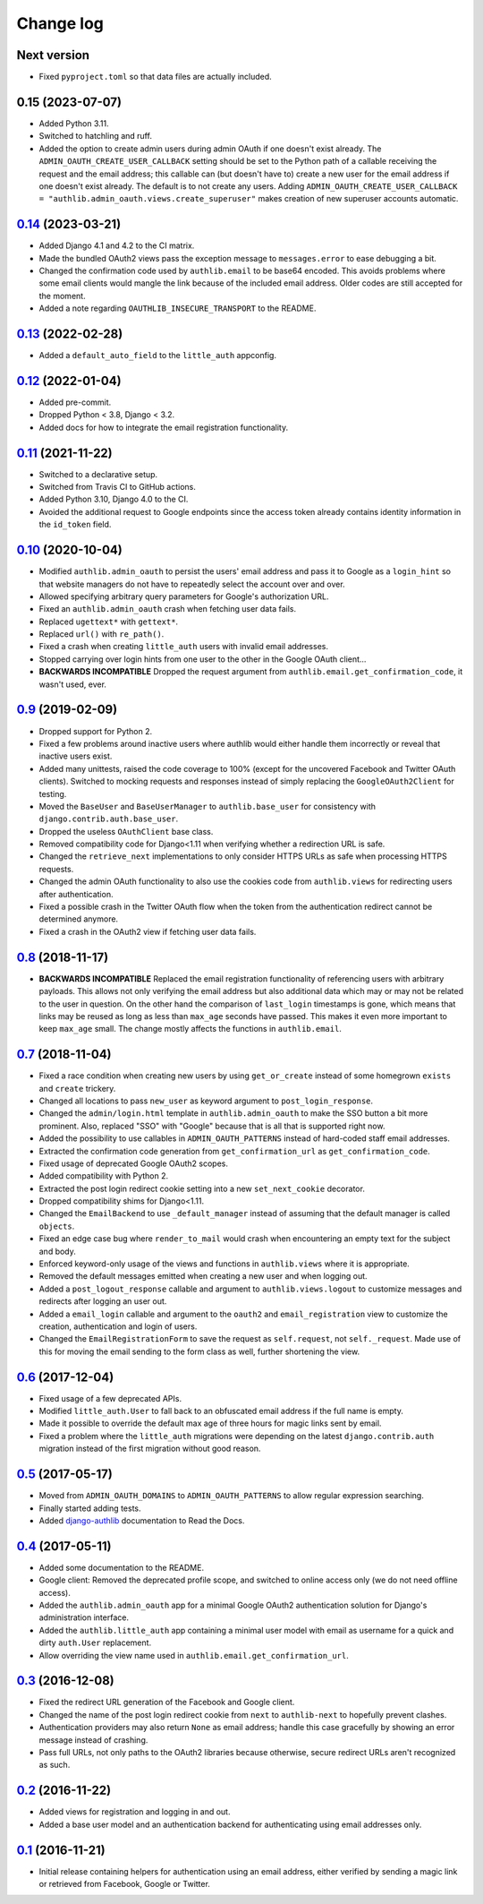 ==========
Change log
==========

Next version
============

- Fixed ``pyproject.toml`` so that data files are actually included.


0.15 (2023-07-07)
=================

- Added Python 3.11.
- Switched to hatchling and ruff.
- Added the option to create admin users during admin OAuth if one doesn't
  exist already. The ``ADMIN_OAUTH_CREATE_USER_CALLBACK`` setting should be set
  to the Python path of a callable receiving the request and the email address;
  this callable can (but doesn't have to) create a new user for the email
  address if one doesn't exist already. The default is to not create any users.
  Adding ``ADMIN_OAUTH_CREATE_USER_CALLBACK =
  "authlib.admin_oauth.views.create_superuser"`` makes creation of new
  superuser accounts automatic.


`0.14`_ (2023-03-21)
====================

.. _0.14: https://github.com/matthiask/django-authlib/compare/0.13...0.14

- Added Django 4.1 and 4.2 to the CI matrix.
- Made the bundled OAuth2 views pass the exception message to
  ``messages.error`` to ease debugging a bit.
- Changed the confirmation code used by ``authlib.email`` to be base64 encoded.
  This avoids problems where some email clients would mangle the link because
  of the included email address. Older codes are still accepted for the moment.
- Added a note regarding ``OAUTHLIB_INSECURE_TRANSPORT`` to the README.


`0.13`_ (2022-02-28)
====================

.. _0.13: https://github.com/matthiask/django-authlib/compare/0.12...0.13

- Added a ``default_auto_field`` to the ``little_auth`` appconfig.


`0.12`_ (2022-01-04)
====================

.. _0.12: https://github.com/matthiask/django-authlib/compare/0.11...0.12

- Added pre-commit.
- Dropped Python < 3.8, Django < 3.2.
- Added docs for how to integrate the email registration functionality.


`0.11`_ (2021-11-22)
====================

- Switched to a declarative setup.
- Switched from Travis CI to GitHub actions.
- Added Python 3.10, Django 4.0 to the CI.
- Avoided the additional request to Google endpoints since the access token
  already contains identity information in the ``id_token`` field.


`0.10`_ (2020-10-04)
====================

- Modified ``authlib.admin_oauth`` to persist the users' email address
  and pass it to Google as a ``login_hint`` so that website managers do
  not have to repeatedly select the account over and over.
- Allowed specifying arbitrary query parameters for Google's
  authorization URL.
- Fixed an ``authlib.admin_oauth`` crash when fetching user data fails.
- Replaced ``ugettext*`` with ``gettext*``.
- Replaced ``url()`` with ``re_path()``.
- Fixed a crash when creating ``little_auth`` users with invalid email
  addresses.
- Stopped carrying over login hints from one user to the other in the
  Google OAuth client...
- **BACKWARDS INCOMPATIBLE** Dropped the request argument from
  ``authlib.email.get_confirmation_code``, it wasn't used, ever.


`0.9`_ (2019-02-09)
===================

- Dropped support for Python 2.
- Fixed a few problems around inactive users where authlib would either
  handle them incorrectly or reveal that inactive users exist.
- Added many unittests, raised the code coverage to 100% (except for the
  uncovered Facebook and Twitter OAuth clients). Switched to mocking
  requests and responses instead of simply replacing the
  ``GoogleOAuth2Client`` for testing.
- Moved the ``BaseUser`` and ``BaseUserManager`` to
  ``authlib.base_user`` for consistency with
  ``django.contrib.auth.base_user``.
- Dropped the useless ``OAuthClient`` base class.
- Removed compatibility code for Django<1.11 when verifying whether a
  redirection URL is safe.
- Changed the ``retrieve_next`` implementations to only consider HTTPS
  URLs as safe when processing HTTPS requests.
- Changed the admin OAuth functionality to also use the cookies code
  from ``authlib.views`` for redirecting users after authentication.
- Fixed a possible crash in the Twitter OAuth flow when the token from
  the authentication redirect cannot be determined anymore.
- Fixed a crash in the OAuth2 view if fetching user data fails.


`0.8`_ (2018-11-17)
===================

- **BACKWARDS INCOMPATIBLE** Replaced the email registration
  functionality of referencing users with arbitrary payloads. This
  allows not only verifying the email address but also additional data
  which may or may not be related to the user in question. On the other
  hand the comparison of ``last_login`` timestamps is gone, which means
  that links may be reused as long as less than ``max_age`` seconds have
  passed. This makes it even more important to keep ``max_age`` small.
  The change mostly affects the functions in ``authlib.email``.


`0.7`_ (2018-11-04)
===================

- Fixed a race condition when creating new users by using
  ``get_or_create`` instead of some homegrown ``exists`` and
  ``create`` trickery.
- Changed all locations to pass ``new_user`` as keyword argument to
  ``post_login_response``.
- Changed the ``admin/login.html`` template in ``authlib.admin_oauth``
  to make the SSO button a bit more prominent. Also, replaced "SSO" with
  "Google" because that is all that is supported right now.
- Added the possibility to use callables in ``ADMIN_OAUTH_PATTERNS``
  instead of hard-coded staff email addresses.
- Extracted the confirmation code generation from
  ``get_confirmation_url`` as ``get_confirmation_code``.
- Fixed usage of deprecated Google OAuth2 scopes.
- Added compatibility with Python 2.
- Extracted the post login redirect cookie setting into a new
  ``set_next_cookie`` decorator.
- Dropped compatibility shims for Django<1.11.
- Changed the ``EmailBackend`` to use ``_default_manager`` instead of
  assuming that the default manager is called ``objects``.
- Fixed an edge case bug where ``render_to_mail`` would crash when
  encountering an empty text for the subject and body.
- Enforced keyword-only usage of the views and functions in
  ``authlib.views`` where it is appropriate.
- Removed the default messages emitted when creating a new user and when
  logging out.
- Added a ``post_logout_response`` callable and argument to
  ``authlib.views.logout`` to customize messages and redirects after
  logging an user out.
- Added a ``email_login`` callable and argument to the ``oauth2`` and
  ``email_registration`` view to customize the creation, authentication
  and login of users.
- Changed the ``EmailRegistrationForm`` to save the request as
  ``self.request``, not ``self._request``. Made use of this for moving
  the email sending to the form class as well, further shortening the
  view.


`0.6`_ (2017-12-04)
===================

- Fixed usage of a few deprecated APIs.
- Modified ``little_auth.User`` to fall back to an obfuscated email
  address if the full name is empty.
- Made it possible to override the default max age of three hours for
  magic links sent by email.
- Fixed a problem where the ``little_auth`` migrations were depending on
  the latest ``django.contrib.auth`` migration instead of the first
  migration without good reason.


`0.5`_ (2017-05-17)
===================

- Moved from ``ADMIN_OAUTH_DOMAINS`` to ``ADMIN_OAUTH_PATTERNS`` to
  allow regular expression searching.
- Finally started adding tests.
- Added django-authlib_ documentation to Read the Docs.


`0.4`_ (2017-05-11)
===================

- Added some documentation to the README.
- Google client: Removed the deprecated profile scope, and switched to
  online access only (we do not need offline access).
- Added the ``authlib.admin_oauth`` app for a minimal Google OAuth2
  authentication solution for Django's administration interface.
- Added the ``authlib.little_auth`` app containing a minimal user model
  with email as username for a quick and dirty ``auth.User``
  replacement.
- Allow overriding the view name used in
  ``authlib.email.get_confirmation_url``.


`0.3`_ (2016-12-08)
===================

- Fixed the redirect URL generation of the Facebook and Google client.
- Changed the name of the post login redirect cookie from ``next`` to
  ``authlib-next`` to hopefully prevent clashes.
- Authentication providers may also return ``None`` as email address;
  handle this case gracefully by showing an error message instead of
  crashing.
- Pass full URLs, not only paths to the OAuth2 libraries because
  otherwise, secure redirect URLs aren't recognized as such.


`0.2`_ (2016-11-22)
===================

- Added views for registration and logging in and out.
- Added a base user model and an authentication backend for
  authenticating using email addresses only.


`0.1`_ (2016-11-21)
===================

- Initial release containing helpers for authentication using an email
  address, either verified by sending a magic link or retrieved from
  Facebook, Google or Twitter.

.. _django-authlib: https://django-authlib.readthedocs.io/

.. _0.1: https://github.com/matthiask/django-authlib/commit/0e4a81c11
.. _0.2: https://github.com/matthiask/django-authlib/compare/0.1...0.2
.. _0.3: https://github.com/matthiask/django-authlib/compare/0.2...0.3
.. _0.4: https://github.com/matthiask/django-authlib/compare/0.3...0.4
.. _0.5: https://github.com/matthiask/django-authlib/compare/0.4...0.5
.. _0.6: https://github.com/matthiask/django-authlib/compare/0.5...0.6
.. _0.7: https://github.com/matthiask/django-authlib/compare/0.6...0.7
.. _0.8: https://github.com/matthiask/django-authlib/compare/0.7...0.8
.. _0.9: https://github.com/matthiask/django-authlib/compare/0.8...0.9
.. _0.10: https://github.com/matthiask/django-authlib/compare/0.9...0.10
.. _0.11: https://github.com/matthiask/django-authlib/compare/0.10...0.11
